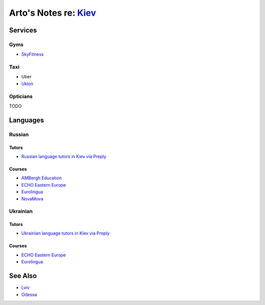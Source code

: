 **************************************************************
Arto's Notes re: `Kiev <https://en.wikipedia.org/wiki/Kiev>`__
**************************************************************

Services
========

Gyms
----

* `SkyFitness <http://eng.skyfitness.com.ua/>`__

Taxi
----

* Uber
* `Uklon <http://www.uklon.com.ua/>`__

Opticians
---------

TODO

Languages
=========

Russian
-------

Tutors
^^^^^^

* `Russian language tutors in Kiev via Preply
  <https://preply.com/en/kiev/russian-tutors>`__

Courses
^^^^^^^

* `AMBergh Education
  <http://www.ambergh.com/learn-russian/kiev>`__
* `ECHO Eastern Europe
  <https://echoee.com/kyiv-language-school/>`__
* `Eurolingua
  <http://www.eurolingua.com/russian/learn-russian-courses>`__
* `NovaMova
  <http://novamova.net/russian-schools/kiev>`__

Ukrainian
---------

Tutors
^^^^^^

* `Ukrainian language tutors in Kiev via Preply
  <https://preply.com/en/kiev/ukrainian-tutors>`__

Courses
^^^^^^^

* `ECHO Eastern Europe
  <https://echoee.com/kyiv-language-school/>`__
* `Eurolingua
  <http://www.eurolingua.com/russian/learn-ukrainian>`__

See Also
========

* `Lviv <lviv>`__
* `Odessa <odessa>`__
